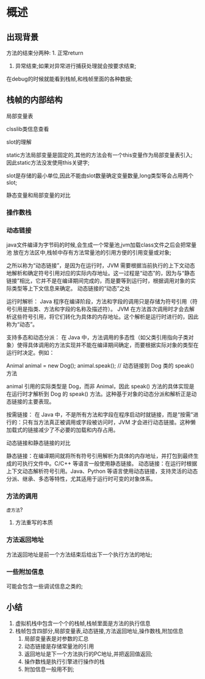 * 概述

** 出现背景
#+DOWNLOADED: screenshot @ 2024-11-10 10:44:35
[[file:images/概述/2024-11-10_10-44-35_screenshot.png]]


#+DOWNLOADED: screenshot @ 2024-11-10 10:45:23
[[file:images/概述/2024-11-10_10-45-23_screenshot.png]]


#+DOWNLOADED: screenshot @ 2024-11-10 10:54:38
[[file:images/概述/2024-11-10_10-54-38_screenshot.png]]

#+DOWNLOADED: screenshot @ 2024-11-10 10:51:14
[[file:images/概述/2024-11-10_10-51-14_screenshot.png]]



#+DOWNLOADED: screenshot @ 2024-11-10 10:58:42
[[file:images/概述/2024-11-10_10-58-42_screenshot.png]]


#+DOWNLOADED: screenshot @ 2024-11-10 11:01:26
[[file:images/概述/2024-11-10_11-01-26_screenshot.png]]



#+DOWNLOADED: screenshot @ 2024-11-10 18:48:50
[[file:images/概述/2024-11-10_18-48-50_screenshot.png]]

#+DOWNLOADED: screenshot @ 2024-11-10 18:55:46
[[file:images/概述/2024-11-10_18-55-46_screenshot.png]]

方法的结束分两种: 1. 正常return
               2. 异常结束;如果对异常进行捕获处理就会按要求结束;




#+DOWNLOADED: screenshot @ 2024-11-10 19:08:18
[[file:images/概述/2024-11-10_19-08-18_screenshot.png]]
在debug的时候就能看到栈帧,和栈帧里面的各种数据;
	       
** 栈帧的内部结构

#+DOWNLOADED: screenshot @ 2024-11-10 22:57:55
[[file:images/概述/2024-11-10_22-57-55_screenshot.png]]

**** 局部变量表

    #+DOWNLOADED: screenshot @ 2024-11-10 23:08:46
    [[file:images/概述/2024-11-10_23-08-46_screenshot.png]]


    #+DOWNLOADED: screenshot @ 2024-11-10 23:18:31
    [[file:images/概述/2024-11-10_23-18-31_screenshot.png]]


    
**** clsslib类信息查看

[[file:images/概述/2024-11-10_23-43-07_screenshot.png]]


**** slot的理解

#+DOWNLOADED: screenshot @ 2024-11-10 23:46:13
[[file:images/概述/2024-11-10_23-46-13_screenshot.png]]

#+DOWNLOADED: screenshot @ 2024-11-10 23:47:27
[[file:images/概述/2024-11-10_23-47-27_screenshot.png]]
static方法局部变量是固定的,其他的方法会有一个this变量作为局部变量表引入;
因此static方法没发使用this关键字;

slot是存储的最小单位,因此不能由slot数量确定变量数量,long类型等会占用两个slot;

#+DOWNLOADED: screenshot @ 2024-11-10 23:56:41
[[file:images/概述/2024-11-10_23-56-41_screenshot.png]]


**** 静态变量和局部变量的对比


#+DOWNLOADED: screenshot @ 2024-11-11 00:06:14
[[file:images/概述/2024-11-11_00-06-14_screenshot.png]]
#+DOWNLOADED: screenshot @ 2024-11-11 00:02:50
[[file:images/概述/2024-11-11_00-02-50_screenshot.png]]

#+DOWNLOADED: screenshot @ 2024-11-11 00:04:15
[[file:images/概述/2024-11-11_00-04-15_screenshot.png]]


*** 操作数栈

#+DOWNLOADED: screenshot @ 2024-11-11 00:08:57
[[file:images/概述/2024-11-11_00-08-57_screenshot.png]]

#+DOWNLOADED: screenshot @ 2024-11-11 00:12:02
[[file:images/概述/2024-11-11_00-12-02_screenshot.png]]

#+DOWNLOADED: screenshot @ 2024-11-11 00:12:43
[[file:images/概述/2024-11-11_00-12-43_screenshot.png]]

#+DOWNLOADED: screenshot @ 2024-11-11 00:15:37
[[file:images/概述/2024-11-11_00-15-37_screenshot.png]]


*** 动态链接

#+DOWNLOADED: screenshot @ 2024-11-11 22:02:22
[[file:images/概述/2024-11-11_22-02-22_screenshot.png]]
java文件编译为字节码的时候,会生成一个常量池,jvm加载class文件之后会把常量池
放在方法区中,栈帧中存有方法常量池的引用方便的引用变量或对象;

之所以称为“动态链接”，是因为在运行时，JVM 需要根据当前执行的上下文动态地解析和确定符号引用对应的实际内存地址。这一过程是“动态”的，因为与“静态链接”相比，它并不是在编译期间完成的，而是要等到运行时，根据调用对象的实际类型等上下文信息来确定。
动态链接的“动态”之处

    运行时解析：
        Java 程序在编译阶段，方法和字段的调用只是存储为符号引用（符号引用是指类、方法和字段的名称及描述符）。
        JVM 在方法首次调用时才会去解析这些符号引用，将它们转化为具体的内存地址。这个解析是运行时进行的，因此称为“动态”。

    支持多态和动态分派：
        在 Java 中，方法调用的多态性（如父类引用指向子类对象）使得具体调用的方法实现并不能在编译期间确定，而要根据实际对象的类型在运行时决定。例如：

        Animal animal = new Dog();
        animal.speak();  // 动态链接到 Dog 类的 speak() 方法

        animal 引用的实际类型是 Dog，而非 Animal，因此 speak() 方法的具体实现是在运行时才解析到 Dog 的 speak() 方法。这种基于对象的动态分派和解析正是动态链接的主要表现。

    按需链接：
        在 Java 中，不是所有方法和字段在程序启动时就链接，而是“按需”进行的：只有当方法真正被调用或字段被访问时，JVM 才会进行动态链接。这种懒加载式的链接减少了不必要的加载和内存占用。

动态链接和静态链接的对比

    静态链接：在编译期间就将所有符号引用解析为具体的内存地址，并打包到最终生成的可执行文件中。C/C++ 等语言一般使用静态链接。
    动态链接：在运行时根据上下文动态解析符号引用。Java、Python 等语言使用动态链接，支持灵活的动态分派、继承、多态等特性，尤其适用于运行时可变的对象体系。

#+DOWNLOADED: screenshot @ 2024-11-11 22:10:23
[[file:images/概述/2024-11-11_22-10-23_screenshot.png]]


*** 方法的调用

#+DOWNLOADED: screenshot @ 2024-11-11 22:20:29
[[file:images/概述/2024-11-11_22-20-29_screenshot.png]]

#+DOWNLOADED: screenshot @ 2024-11-11 22:20:55
[[file:images/概述/2024-11-11_22-20-55_screenshot.png]]

#+DOWNLOADED: screenshot @ 2024-11-11 22:29:51
[[file:images/概述/2024-11-11_22-29-51_screenshot.png]]

=虚方法=?

#+DOWNLOADED: screenshot @ 2024-11-11 22:31:26
[[file:images/概述/2024-11-11_22-31-26_screenshot.png]]

#+DOWNLOADED: screenshot @ 2024-11-11 22:34:49
[[file:images/概述/2024-11-11_22-34-49_screenshot.png]]

#+DOWNLOADED: screenshot @ 2024-11-11 22:53:03
[[file:images/概述/2024-11-11_22-53-03_screenshot.png]]

#+DOWNLOADED: screenshot @ 2024-11-11 22:54:51
[[file:images/概述/2024-11-11_22-54-51_screenshot.png]]

**** 方法重写的本质

#+DOWNLOADED: screenshot @ 2024-11-11 23:04:49
[[file:images/概述/2024-11-11_23-04-49_screenshot.png]]

#+DOWNLOADED: screenshot @ 2024-11-11 23:10:56
[[file:images/概述/2024-11-11_23-10-56_screenshot.png]]



*** 方法返回地址
#+DOWNLOADED: screenshot @ 2024-11-12 20:55:48
[[file:images/概述/2024-11-12_20-55-48_screenshot.png]]
方法返回地址是前一个方法结束后给出下一个执行方法的地址;

#+DOWNLOADED: screenshot @ 2024-11-12 21:00:23
[[file:images/概述/2024-11-12_21-00-23_screenshot.png]]


#+DOWNLOADED: screenshot @ 2024-11-12 21:05:22
[[file:images/概述/2024-11-12_21-05-22_screenshot.png]]

*** 一些附加信息
可能会包含一些调试信息之类的;







** 小结
1. 虚拟机栈中包含一个个的栈帧,栈帧里面是方法的执行信息
2. 栈帧包含四部分,局部变量表,动态链接,方法返回地址,操作数栈,附加信息
   1) 局部变量表是对参数的汇总
   2) 动态链接是存储常量池的引用
   3) 返回地址是下一个方法执行的PC地址,并把返回值返回;
   4) 操作数栈是执行引擎进行操作的栈
   5) 附加信息一般用不到;
   
